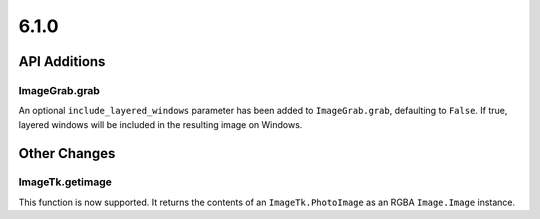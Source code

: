 6.1.0
-----

API Additions
=============

ImageGrab.grab
^^^^^^^^^^^^^^

An optional ``include_layered_windows`` parameter has been added to ``ImageGrab.grab``,
defaulting to ``False``. If true, layered windows will be included in the resulting
image on Windows.

Other Changes
=============

ImageTk.getimage
^^^^^^^^^^^^^^^^

This function is now supported. It returns the contents of an ``ImageTk.PhotoImage`` as
an RGBA ``Image.Image`` instance.
